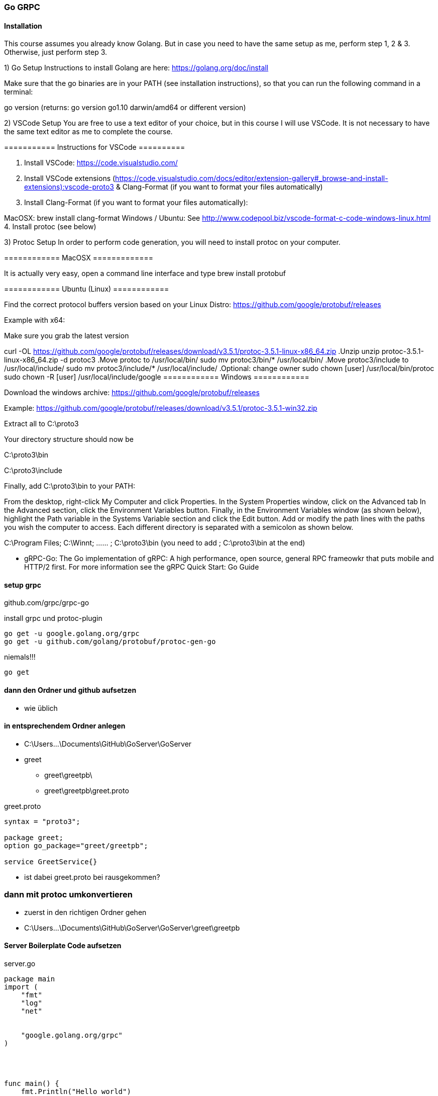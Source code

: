 === Go GRPC


==== Installation

This course assumes you already know Golang. But in case you need to have the same setup as me, perform step 1, 2 & 3. Otherwise, just perform step 3.  

1) Go Setup
Instructions to install Golang are here: https://golang.org/doc/install

Make sure that the go binaries are in your PATH  (see installation instructions), so that you can run the following command in a terminal:

go version
(returns: go version go1.10 darwin/amd64 or different version)


2) VSCode Setup
You are free to use a text editor of your choice, but in this course I will use VSCode.  It is not necessary to have the same text editor as me to complete the course. 

=========== Instructions for VSCode ==========

1. Install VSCode: https://code.visualstudio.com/

2. Install VSCode extensions (https://code.visualstudio.com/docs/editor/extension-gallery#_browse-and-install-extensions):vscode-proto3  & Clang-Format  (if you want to format your files automatically)

3. Install Clang-Format (if you want to format your files automatically):

MacOSX: brew install clang-format 
Windows / Ubuntu: See http://www.codepool.biz/vscode-format-c-code-windows-linux.html
4. Install protoc (see below)



3) Protoc Setup
In order to perform code generation, you will need to install protoc  on your computer.

============ MacOSX =============

It is actually very easy, open a command line interface and type brew install protobuf 

============ Ubuntu (Linux) ============

Find the correct protocol buffers version based on your Linux Distro: https://github.com/google/protobuf/releases

Example with x64:

.Make sure you grab the latest version
curl -OL https://github.com/google/protobuf/releases/download/v3.5.1/protoc-3.5.1-linux-x86_64.zip
.Unzip
unzip protoc-3.5.1-linux-x86_64.zip -d protoc3
.Move protoc to /usr/local/bin/
sudo mv protoc3/bin/* /usr/local/bin/
.Move protoc3/include to /usr/local/include/
sudo mv protoc3/include/* /usr/local/include/
.Optional: change owner
sudo chown [user] /usr/local/bin/protoc
sudo chown -R [user] /usr/local/include/google
============ Windows ============

Download the windows archive: https://github.com/google/protobuf/releases

Example: https://github.com/google/protobuf/releases/download/v3.5.1/protoc-3.5.1-win32.zip

Extract all to C:\proto3  

Your directory structure should now be

C:\proto3\bin 

C:\proto3\include 

Finally, add C:\proto3\bin to your PATH:

From the desktop, right-click My Computer and click Properties.
In the System Properties window, click on the Advanced tab
In the Advanced section, click the Environment Variables button.
Finally, in the Environment Variables window (as shown below), highlight the Path variable in the Systems Variable section and click the Edit button. Add or modify the path lines with the paths you wish the computer to access. Each different directory is separated with a semicolon as shown below.

C:\Program Files; C:\Winnt; ...... ; C:\proto3\bin
(you need to add ; C:\proto3\bin  at the end)

* gRPC-Go: The Go implementation of gRPC: A high performance, open source, general RPC frameowkr that puts mobile and HTTP/2 first. For more information see the gRPC Quick Start: Go Guide


==== setup grpc

github.com/grpc/grpc-go

.install grpc und protoc-plugin
----
go get -u google.golang.org/grpc
go get -u github.com/golang/protobuf/protoc-gen-go
----

.niemals!!!
----
go get 
----

==== dann den Ordner und github aufsetzen
* wie üblich

==== in entsprechendem Ordner anlegen
* C:\Users\...\Documents\GitHub\GoServer\GoServer
* greet
** greet\greetpb\
** greet\greetpb\greet.proto

greet.proto
----
syntax = "proto3";

package greet;
option go_package="greet/greetpb";

service GreetService{}
----

* ist dabei greet.proto bei rausgekommen?

=== dann mit protoc umkonvertieren

* zuerst in den richtigen Ordner gehen
* C:\Users\...\Documents\GitHub\GoServer\GoServer\greet\greetpb

==== Server Boilerplate Code aufsetzen

.server.go
----
package main
import (
    "fmt"
    "log"
    "net"
	
    
    "google.golang.org/grpc"
)




func main() {
    fmt.Println("Hello world")
    
    lis, err := net.Listen("tcp", "0.0.0.0:50051")
    if err != nil {
        log.Fatalf("Failed")
	}
	
	s := grpc.NewServer()


	if err := s.Serve(lis); err != nil {
		log.Fatalf("failed to serve: %v", err)
	}

}
----

* nach stundenlangem Hin- und Her: go run greet/greet_server/server.go bitte weglassen!

==== Client Setup Boilerplate Code

.Client
----
package main

import (
	"fmt"
	"log"
	"github.com/simplesteph/grpc-go-course/greet/greetpb"

	"google.golang.org/grpc"
)

func main() {
	fmt.Println("Hello I am a client")
	cc, err := grpc.Dial("localhost:50051", grpc.WithInsecure())
	if err != nil {
		log.Fatalf("Could not connect: %v",err)
	}
	defer cc.Close()

	c := greetpb.NewGreetServiceClient(cc)
	fmt.Println("Created client: %f",c)
}
----

* zuerst mit go run server.go den Server starten
* dann per go rn client.go den Client starten


* bei GitHub-Problemen: wenn der Benutzer gewechselt wurde! (beide Videos von Relevanz)
https://www.youtube.com/watch?v=KnuaVfi5MFU
https://www.youtube.com/watch?v=I03YCDBoCrU

==== Unary API
https://golang.org/doc/gopath_code.html

.GoPath Problems (not finding library)
----
https://medium.com/learn-go/go-path-explained-cab31a0d90b9

https://stackoverflow.com/questions/21001387/how-do-i-set-the-gopath-environment-variable-on-ubuntu-what-file-must-i-edit

https://www.jetbrains.com/help/go/configuring-goroot-and-gopath.html

"github.com/GeorgHs/GoServerClient/greet/greetpb"

https://www.youtube.com/watch?v=VgNK1qY0d1I
----

* greet-server
* make sure its running in %UserName%\go\src\github.com\GeorgHs... or DockerContainer (that assignes GOPATH it to that variable 
* in order to let protoc-command run you will have to go to greet-level and execute protoc
** protoc --go_out=plugins=grpc:. greet/greetpb/greet.proto

.client.go
----
package main

import (
	"context"
	"fmt"
	"log"

	"github.com/GeorgHs/GoServer/ServerClient/greet/greetpb"

	"google.golang.org/grpc"
)

func main() {
	fmt.Println("Hello I am a client")
	cc, err := grpc.Dial("localhost:50051", grpc.WithInsecure())
	if err != nil {
		log.Fatalf("Could not connect: %v", err)
	}
	defer cc.Close()

	c := greetpb.NewGreetServiceClient(cc)
	//fmt.Println("Created client: %f",c)

	doUnary(c)
	//c.Greet(context.Background(), in*greetpb.GreetRequest)

}

func doUnary(c greetpb.GreetServiceClient) {
	fmt.Printf("Starting to do a Unary RPC")
	req := &greetpb.GreetRequest{
		Greeting: &greetpb.Greeting{
			FirstName: "Stephane",
			LastName:  "Maarek",
		},
	}

	res, err := c.Greet(context.Background(), req)
	if err != nil {
		log.Fatalf("error while calling Greet RPC: %v", err)
	}

	log.Printf("Response from Greet: %v", res.Result)
}

----

.server.go
----
package main

import (
	"context"
	"fmt"
	"log"
	"net"

	"github.com/GeorgHs/GoServer/ServerClient/greet/greetpb"

	"google.golang.org/grpc"
)

type server struct{}

func (*server) Greet(ctx context.Context, req *greetpb.GreetRequest) (*greetpb.GreetResponse, error) {
	fmt.Printf("Greet function was invoked with %v", req)
	firstName := req.GetGreeting().GetFirstName()
	result := "Hello" + firstName
	res := &greetpb.GreetResponse{
		Result: result,
	}
	return res, nil
}

func main() {
	fmt.Println("Hello world")

	lis, err := net.Listen("tcp", "0.0.0.0:50051")
	if err != nil {
		log.Fatalf("Failed")
	}

	s := grpc.NewServer()
	greetpb.RegisterGreetServiceServer(s, &server{})

	if err := s.Serve(lis); err != nil {
		log.Fatalf("failed to serve: %v", err)
	}

}

----

.greetpb.proto
----
syntax = "proto3";

package greet;
option go_package="greet/greetpb";

message Greeting {
    string first_name = 1;
    string last_name = 2;
}

message GreetRequest {
    Greeting greeting = 1;
}

message GreetResponse {
    string result = 1;
}

service GreetService {
    rpc Greet(GreetRequest) returns (GreetResponse) {};
}
----



===== now comes task: develop SUMApi: 2 numbers and sum comes out

* create folder calculator
** calculator_client
*** client.go
** calculator_server
*** server.go
** calculator
*** calculator.pb.go
*** calculator.proto

* take old greet-server-code (client as well as server)
* then modify server.go

.server.go
----
fmt.Printf("Received Sum RPC: %v", req)
	firstNumber := req.FirstNumber
	secondNumber := req.SecondNumber
	sum := firstNumber + secondNumber
	res := &calculatorpb.SumResponse{
		SumResult: sum,
	}
	return res, nil
	
...

s := grpc.NewServer()
	calculatorpb.RegisterCalculatorServiceServer(s, &server{})
----

* and register

.grpc-Client
----
func doUnary(c calculatorpb.CalculatorServiceClient) {
	fmt.Printf("Starting to do a Unary RPC")
	req := &calculatorpb.SumRequest{
		FirstNumber:  5,
		SecondNumber: 40,
	}

	res, err := c.Sum(context.Background(), req)
	if err != nil {
		log.Fatalf("error while calling Sum RPC: %v", err)
	}

	log.Printf("Response from Greet: %v", res.SumResult)
}
----

* full code:

.server.go
----
package main

import (
	"context"
	"fmt"
	"log"
	"net"

	"github.com/GeorgHs/GoServer/ServerClient/calculator/calculatorpb"

	"google.golang.org/grpc"
)

type server struct{}

func (*server) Sum(ctx context.Context, req *calculatorpb.SumRequest) (*calculatorpb.SumResponse, error) {
	fmt.Printf("Received Sum RPC: %v", req)
	firstNumber := req.FirstNumber
	secondNumber := req.SecondNumber
	sum := firstNumber + secondNumber
	res := &calculatorpb.SumResponse{
		SumResult: sum,
	}
	return res, nil
}

func main() {
	fmt.Println("Calculator Server")

	lis, err := net.Listen("tcp", "0.0.0.0:50051")
	if err != nil {
		log.Fatalf("Failed")
	}

	s := grpc.NewServer()
	calculatorpb.RegisterCalculatorServiceServer(s, &server{})

	if err := s.Serve(lis); err != nil {
		log.Fatalf("failed to serve: %v", err)
	}

}

----

.client.go
----
package main

import (
	"context"
	"fmt"
	"log"

	"github.com/GeorgHs/GoServer/ServerClient/calculator/calculatorpb"

	"google.golang.org/grpc"
)

func main() {
	fmt.Println("Hello I am a client")
	cc, err := grpc.Dial("localhost:50051", grpc.WithInsecure())
	if err != nil {
		log.Fatalf("Could not connect: %v", err)
	}
	defer cc.Close()

	c := calculatorpb.NewCalculatorServiceClient(cc)
	//fmt.Println("Created client: %f",c)

	doUnary(c)
	//c.Greet(context.Background(), in*greetpb.GreetRequest)

}

func doUnary(c calculatorpb.CalculatorServiceClient) {
	fmt.Printf("Starting to do a Unary RPC")
	req := &calculatorpb.SumRequest{
		FirstNumber:  5,
		SecondNumber: 40,
	}

	res, err := c.Sum(context.Background(), req)
	if err != nil {
		log.Fatalf("error while calling Sum RPC: %v", err)
	}

	log.Printf("Response from Greet: %v", res.SumResult)
}

----

.calculator.proto
----
syntax = "proto3";

package calculator;
option go_package = "calculatorpb";

message SumRequest {
    int32 first_number = 1;
    int32 second_number = 2;
}

message SumResponse {
    int32 sum_result = 1;
}

service CalculatorService {
    rpc Sum(SumRequest) returns (SumResponse) {};
}
----

==== Server Streaming API



.server.go hinzufügen
----
func (*server) GreetManyTimes(req *GreetManyTimesRequest, stream GreetService_GreetManyTimesServer) error {
	fmt.Printf("GreetManyTimes function was invoked with %v\n", req)
	firstName := req.GetGreeting().GetFirstName()
	for i := 0; i < 10; i++ {
		result := "Hello" + firstName + " number" + strconv.Itoa(i)
		res := &greetpb.GreetManyTimesResponse{
			Result: result,
		}
		stream.Send(res)
		time.Sleep(1000 * time.Millisecond)
	}
	return nil
}
----

* in Client nun hinzufügen
* //doUnary(c) -> ausklammern
* doServerStreaming(c) -> implementieren

.client.go hinzufügen
----
func doServerStreaming(c greetpb.GreetServiceClient) {
	fmt.Println("Starting to do a Server Streaming RPC...")

	req := &greetpb.GreetManyTimesRequest{
		Greeting: &greetpb.Greeting{
			FirstName: "Stephane",
			LastName:  "Maarek",
		},
	}
	resStream, err := c.GreetManyTimes(context.Background(), req)
	if err != nil {
		log.Fatalf("error wile calling GreetmanyTimes RPC: %v", err)
	}
	for {
		msg, err := resStream.Recv()
		if err == io.EOF {
			break
		}
		if err != nil {
			log.Fatal(err)
			log.Fatalf("error while reading stream %v", err)
		}
		log.Printf("Response from GreetManyTimes: %v", msg.GetResult())
	}
}
----

* sprich am Ende kommt dabei raus:

.client.go
----
package main

import (
	"context"
	"fmt"
	"io"
	"log"

	"github.com/GeorgHs/GoServer/ServerStreaming/greet/greetpb"

	"google.golang.org/grpc"
)

func main() {
	fmt.Println("Hello I am a client")
	cc, err := grpc.Dial("localhost:50051", grpc.WithInsecure())
	if err != nil {
		log.Fatalf("Could not connect: %v", err)
	}
	defer cc.Close()

	c := greetpb.NewGreetServiceClient(cc)
	//fmt.Println("Created client: %f",c)

	//doUnary(c)
	//c.Greet(context.Background(), in*greetpb.GreetRequest)
	doServerStreaming(c)
}

func doUnary(c greetpb.GreetServiceClient) {
	fmt.Printf("Starting to do a Unary RPC")
	req := &greetpb.GreetRequest{
		Greeting: &greetpb.Greeting{
			FirstName: "Stephane",
			LastName:  "Maarek",
		},
	}

	res, err := c.Greet(context.Background(), req)
	if err != nil {
		log.Fatalf("error while calling Greet RPC: %v", err)
	}

	log.Printf("Response from Greet: %v", res.Result)
}

func doServerStreaming(c greetpb.GreetServiceClient) {
	fmt.Println("Starting to do a Server Streaming RPC...")

	req := &greetpb.GreetManyTimesRequest{
		Greeting: &greetpb.Greeting{
			FirstName: "Stephane",
			LastName:  "Maarek",
		},
	}
	resStream, err := c.GreetManyTimes(context.Background(), req)
	if err != nil {
		log.Fatalf("error wile calling GreetmanyTimes RPC: %v", err)
	}
	for {
		msg, err := resStream.Recv()
		if err == io.EOF {
			break
		}
		if err != nil {
			log.Fatal(err)
			log.Fatalf("error while reading stream %v", err)
		}
		log.Printf("Response from GreetManyTimes: %v", msg.GetResult())
	}
}
----

.server.go
----
package main

import (
	"context"
	"fmt"
	"log"
	"net"
	"strconv"
	"time"

	"github.com/GeorgHs/GoServer/ServerStreaming/greet/greetpb"

	"google.golang.org/grpc"
)

type server struct{}

func (*server) Greet(ctx context.Context, req *greetpb.GreetRequest) (*greetpb.GreetResponse, error) {
	fmt.Printf("Greet function was invoked with %v", req)
	firstName := req.GetGreeting().GetFirstName()
	result := "Hello" + firstName
	res := &greetpb.GreetResponse{
		Result: result,
	}
	return res, nil
}

func (*server) GreetManyTimes(req *greetpb.GreetManyTimesRequest, stream greetpb.GreetService_GreetManyTimesServer) error {
	fmt.Printf("GreetManyTimes function was invoked with %v\n", req)
	firstName := req.GetGreeting().GetFirstName()
	for i := 0; i < 10; i++ {
		result := "Hello" + firstName + " number" + strconv.Itoa(i)
		res := &greetpb.GreetManyTimesResponse{
			Result: result,
		}
		stream.Send(res)
		time.Sleep(1000 * time.Millisecond)
	}
	return nil
}

func main() {
	fmt.Println("Hello world")

	lis, err := net.Listen("tcp", "0.0.0.0:50051")
	if err != nil {
		log.Fatalf("Failed")
	}

	s := grpc.NewServer()
	greetpb.RegisterGreetServiceServer(s, &server{})

	if err := s.Serve(lis); err != nil {
		log.Fatalf("failed to serve: %v", err)
	}

}

----

.Output von Client sollte am Ende so aussehen:
----
C:\Users\...\go\src\github.com\GeorgHs\GoServer\ServerStreaming\greet\greet_client>go run client.go
Hello I am a client
Starting to do a Server Streaming RPC...
2020/12/21 11:33:32 Response from GreetManyTimes: HelloStephane number0
2020/12/21 11:33:33 Response from GreetManyTimes: HelloStephane number1
2020/12/21 11:33:34 Response from GreetManyTimes: HelloStephane number2
2020/12/21 11:33:35 Response from GreetManyTimes: HelloStephane number3
2020/12/21 11:33:36 Response from GreetManyTimes: HelloStephane number4
2020/12/21 11:33:37 Response from GreetManyTimes: HelloStephane number5
2020/12/21 11:33:38 Response from GreetManyTimes: HelloStephane number6
2020/12/21 11:33:39 Response from GreetManyTimes: HelloStephane number7
2020/12/21 11:33:40 Response from GreetManyTimes: HelloStephane number8
2020/12/21 11:33:41 Response from GreetManyTimes: HelloStephane number9
----

* diese wurde vom Server gesendet:
----
for i := 0; i < 10; i++ {
		result := "Hello" + firstName + " number" + strconv.Itoa(i)
		res := &greetpb.GreetManyTimesResponse{
			Result: result,
		}
		stream.Send(res)
		time.Sleep(1000 * time.Millisecond)
	}
----

==== Primzahlen zerlegen

* hierzu aus dem ServerClient-Beispiel die calculator nehmen!

.server.go verändern
----
func (*server) PrimeNumberDecomposition(req *calculatorpb.PrimeNumberDecompositionRequest, stream calculatorpb.CalculatorService_PrimeNumberDecompositionServer) error {
	fmt.Printf("Received PrimeNumberDecomposition RPC: %v\n", req)
	number := req.GetNumber()
	divisor := int64(2)

	for number > 1 {
		if number%divisor == 0 {
			stream.Send(&calculatorpb.PrimeNumberDecompositionResponse{
				PrimeFactor: divisor,
			})
			number = number / divisor
		} else {
			divisor++
			fmt.Println("Divisor has increased to %v", divisor)
		}
	}
	return nil
}

----

* Du musst nichts in die main-Methode schreiben!

.client.go verändern
----
func doServerStreaming(c calculatorpb.CalculatorServiceClient) {
	fmt.Printf("Starting to do a PrimeDecomposition Server Streaming RPC")
	req := &calculatorpb.PrimeNumberDecompositionRequest{
		Number: 12,
	}

	stream, err := c.PrimeNumberDecomposition(context.Background(), req)
	if err != nil {
		log.Fatalf("error while calling PrimeDecomposition RPC: %v", err)
	}
	for {
		res, err := stream.Recv()
		if err == io.EOF {
			break
		}
		if err != nil {
			log.Fatalf("format string", err)
		}
		fmt.Println(res.GetPrimeFactor())
	}
}
----

* gesamter Code:

server.go
----
package main

import (
	"context"
	"fmt"
	"log"
	"net"

	"github.com/GeorgHs/GoServer/ServerStreaming/calculator/calculatorpb"

	"google.golang.org/grpc"
)

type server struct{}

func (*server) Sum(ctx context.Context, req *calculatorpb.SumRequest) (*calculatorpb.SumResponse, error) {
	fmt.Printf("Received Sum RPC: %v", req)
	firstNumber := req.FirstNumber
	secondNumber := req.SecondNumber
	sum := firstNumber + secondNumber
	res := &calculatorpb.SumResponse{
		SumResult: sum,
	}
	return res, nil
}

func (*server) PrimeNumberDecomposition(req *calculatorpb.PrimeNumberDecompositionRequest, stream calculatorpb.CalculatorService_PrimeNumberDecompositionServer) error {
	fmt.Printf("Received PrimeNumberDecomposition RPC: %v\n", req)
	number := req.GetNumber()
	divisor := int64(2)

	for number > 1 {
		if number%divisor == 0 {
			stream.Send(&calculatorpb.PrimeNumberDecompositionResponse{
				PrimeFactor: divisor,
			})
			number = number / divisor
		} else {
			divisor++
			fmt.Println("Divisor has increased to %v", divisor)
		}
	}
	return nil
}

func main() {
	fmt.Println("Calculator Server")

	lis, err := net.Listen("tcp", "0.0.0.0:50051")
	if err != nil {
		log.Fatalf("Failed")
	}

	s := grpc.NewServer()
	calculatorpb.RegisterCalculatorServiceServer(s, &server{})

	if err := s.Serve(lis); err != nil {
		log.Fatalf("failed to serve: %v", err)
	}

}

----


client.go
----
package main

import (
	"context"
	"fmt"
	"io"
	"log"

	"github.com/GeorgHs/GoServer/ServerStreaming/calculator/calculatorpb"

	"google.golang.org/grpc"
)

func main() {
	fmt.Println("Hello I am a client")
	cc, err := grpc.Dial("localhost:50051", grpc.WithInsecure())
	if err != nil {
		log.Fatalf("Could not connect: %v", err)
	}
	defer cc.Close()

	c := calculatorpb.NewCalculatorServiceClient(cc)
	//fmt.Println("Created client: %f",c)

	//doUnary(c)
	//c.Greet(context.Background(), in*greetpb.GreetRequest)
	doServerStreaming(c)
}

func doUnary(c calculatorpb.CalculatorServiceClient) {
	fmt.Printf("Starting to do a Unary RPC")
	req := &calculatorpb.SumRequest{
		FirstNumber:  5,
		SecondNumber: 40,
	}

	res, err := c.Sum(context.Background(), req)
	if err != nil {
		log.Fatalf("error while calling Sum RPC: %v", err)
	}

	log.Printf("Response from Greet: %v", res.SumResult)
}

func doServerStreaming(c calculatorpb.CalculatorServiceClient) {
	fmt.Printf("Starting to do a PrimeDecomposition Server Streaming RPC")
	req := &calculatorpb.PrimeNumberDecompositionRequest{
		Number: 12,
	}

	stream, err := c.PrimeNumberDecomposition(context.Background(), req)
	if err != nil {
		log.Fatalf("error while calling PrimeDecomposition RPC: %v", err)
	}
	for {
		res, err := stream.Recv()
		if err == io.EOF {
			break
		}
		if err != nil {
			log.Fatalf("format string", err)
		}
		fmt.Println(res.GetPrimeFactor())
	}
}
----

.calculator.go
----
syntax = "proto3";

package calculator;
option go_package = "calculatorpb";

message SumRequest {
    int32 first_number = 1;
    int32 second_number = 2;
}

message SumResponse {
    int32 sum_result = 1;
}

message PrimeNumberDecompositionRequest {
        int64 number = 1;
}

message PrimeNumberDecompositionResponse {
        int64 prime_factor = 1;
}


service CalculatorService {
    rpc Sum(SumRequest) returns (SumResponse) {};

    rpc PrimeNumberDecomposition(PrimeNumberDecompositionRequest) returns (stream PrimeNumberDecompositionResponse) {};
}
----


==== Client-Streaming

.LongGreet zu greet.proto hinzufügen
----
message LongGreetRequest {
    Greeting greeting = 1;
}

message LongGreetResponse {
    string result = 1;
}
----

. in GreetService in greet.proto hinzufügen
----
   rpc LongGreet(stream LongGreetRequest) returns (LongGreetResponse) {};
----


.in server.go LongGreet implementieren
----
func (*server) LongGreet(stream greetpb.GreetService_LongGreetServer) error {
	fmt.Printf("LongGreet function was invoked with a streaming request")
	result := ""
	for {
		req, err := stream.Recv()
		if err == io.EOF {
			// we have finished reading the client stream
			return stream.SendAndClose(&greetpb.LongGreetResponse{
				Result: result,
			})
		}
		if err != nil {
			log.Fatalf("Error while reading client stream: %v", err)
		}

		firstName := req.GetGreeting().GetFirstName()
		result += "Hello " + firstName + "! "
	}
}
----
* vergiss die return nicht!


.in Streaming Client API Client Implementation: client.go
----
func doClientStreaming(c greetpb.GreetServiceClient) {
	fmt.Println("Starting to do a Client Streaming RPC...")

	requests := []*greetpb.LongGreetRequest{
		&greetpb.LongGreetRequest{
			Greeting: &greetpb.Greeting{
				FirstName: "Stephane",
			},
		},
		&greetpb.LongGreetRequest{
			Greeting: &greetpb.Greeting{
				FirstName: "John",
			},
		},
		&greetpb.LongGreetRequest{
			Greeting: &greetpb.Greeting{
				FirstName: "Lucy",
			},
		},
		&greetpb.LongGreetRequest{
			Greeting: &greetpb.Greeting{
				FirstName: "Mark",
			},
		},
		&greetpb.LongGreetRequest{
			Greeting: &greetpb.Greeting{
				FirstName: "Piper",
			},
		},
	}

	stream, err := c.LongGreet(context.Background())
	if err != nil {
		log.Fatalf("error while calling LongGreet: %v", err)
	}
	// we iterate over our slice and send each message individually
	for _, req := range requests {
		fmt.Printf("Sending req: %v\n", req)
		stream.Send(req)
		time.Sleep(1000 * time.Millisecond)
	}
	res, err := stream.CloseAndRecv()
	if err != nil {
		log.Fatalf("error while receiving response from LongGreet: %v", err)
	}
	fmt.Printf("LongGreet Response %v\n", res)

}
----

* der gesamte Code sieht folgendermaßen aus:

.client.go
----
package main

import (
	"context"
	"fmt"
	"log"
	"time"

	"github.com/GeorgHs/GoServer/ClientStreaming/greet/greetpb"

	"google.golang.org/grpc"
)

func main() {
	fmt.Println("Hello I am a client")
	cc, err := grpc.Dial("localhost:50051", grpc.WithInsecure())
	if err != nil {
		log.Fatalf("Could not connect: %v", err)
	}
	defer cc.Close()

	c := greetpb.NewGreetServiceClient(cc)
	//fmt.Println("Created client: %f",c)

	//doUnary(c)
	//c.Greet(context.Background(), in*greetpb.GreetRequest)
	doClientStreaming(c)
}

func doUnary(c greetpb.GreetServiceClient) {
	fmt.Printf("Starting to do a Unary RPC")
	req := &greetpb.GreetRequest{
		Greeting: &greetpb.Greeting{
			FirstName: "Stephane",
			LastName:  "Maarek",
		},
	}

	res, err := c.Greet(context.Background(), req)
	if err != nil {
		log.Fatalf("error while calling Greet RPC: %v", err)
	}

	log.Printf("Response from Greet: %v", res.Result)
}

func doClientStreaming(c greetpb.GreetServiceClient) {
	fmt.Println("Starting to do a Client Streaming RPC...")

	requests := []*greetpb.LongGreetRequest{
		&greetpb.LongGreetRequest{
			Greeting: &greetpb.Greeting{
				FirstName: "Stephane",
			},
		},
		&greetpb.LongGreetRequest{
			Greeting: &greetpb.Greeting{
				FirstName: "John",
			},
		},
		&greetpb.LongGreetRequest{
			Greeting: &greetpb.Greeting{
				FirstName: "Lucy",
			},
		},
		&greetpb.LongGreetRequest{
			Greeting: &greetpb.Greeting{
				FirstName: "Mark",
			},
		},
		&greetpb.LongGreetRequest{
			Greeting: &greetpb.Greeting{
				FirstName: "Piper",
			},
		},
	}

	stream, err := c.LongGreet(context.Background())
	if err != nil {
		log.Fatalf("error while calling LongGreet: %v", err)
	}
	// we iterate over our slice and send each message individually
	for _, req := range requests {
		fmt.Printf("Sending req: %v\n", req)
		stream.Send(req)
		time.Sleep(1000 * time.Millisecond)
	}
	res, err := stream.CloseAndRecv()
	if err != nil {
		log.Fatalf("error while receiving response from LongGreet: %v", err)
	}
	fmt.Printf("LongGreet Response %v\n", res)

}

----

server.go
----
package main

import (
	"context"
	"fmt"
	"io"
	"log"
	"net"
	"strconv"
	"time"

	"github.com/GeorgHs/GoServer/ClientStreaming/greet/greetpb"

	"google.golang.org/grpc"
)

type server struct{}

func (*server) Greet(ctx context.Context, req *greetpb.GreetRequest) (*greetpb.GreetResponse, error) {
	fmt.Printf("Greet function was invoked with %v", req)
	firstName := req.GetGreeting().GetFirstName()
	result := "Hello" + firstName
	res := &greetpb.GreetResponse{
		Result: result,
	}
	return res, nil
}

func (*server) GreetManyTimes(req *greetpb.GreetManyTimesRequest, stream greetpb.GreetService_GreetManyTimesServer) error {
	fmt.Printf("GreetManyTimes function was invoked with %v\n", req)
	firstName := req.GetGreeting().GetFirstName()
	for i := 0; i < 10; i++ {
		result := "Hello" + firstName + " number" + strconv.Itoa(i)
		res := &greetpb.GreetManyTimesResponse{
			Result: result,
		}
		stream.Send(res)
		time.Sleep(1000 * time.Millisecond)
	}
	return nil
}

func (*server) LongGreet(stream greetpb.GreetService_LongGreetServer) error {
	fmt.Printf("LongGreet function was invoked with a streaming request")
	result := ""
	for {
		req, err := stream.Recv()
		if err == io.EOF {
			// we have finished reading the client stream
			return stream.SendAndClose(&greetpb.LongGreetResponse{
				Result: result,
			})
		}
		if err != nil {
			log.Fatalf("Error while reading client stream: %v", err)
		}

		firstName := req.GetGreeting().GetFirstName()
		result += "Hello " + firstName + "! "
	}
}

func main() {
	fmt.Println("Hello world")

	lis, err := net.Listen("tcp", "0.0.0.0:50051")
	if err != nil {
		log.Fatalf("Failed")
	}

	s := grpc.NewServer()
	greetpb.RegisterGreetServiceServer(s, &server{})

	if err := s.Serve(lis); err != nil {
		log.Fatalf("failed to serve: %v", err)
	}

}

----


==== Compute Average (Client Streaming)

calculator.proto
----
message ComputeAverageRequest {
    int32 number = 1;
}

message ComputeAverageResponse {
    double average = 1;
}
----


* in server.go computeAverage hinzufügen

.server.go
----
func (*server) ComputeAverage(stream calculatorpb.CalculatorService_ComputeAverageServer) error {
	fmt.Printf("Received ComputeAverage RPC\n")

	sum := 0
	count := 0

	for {
		req, err := stream.Recv()
		if err == io.EOF {
			average := float64(sum) / float64(count)
			return stream.SendAndClose(&calculatorpb.ComputeAverageResponse{
				Average: average,
			})
		}
		if err != nil {
			log.Fatalf("error while reading client stream: %v", err)
		}
		sum += int(req.GetNumber())
		count++
	}
}
----


.client.go
----
func doClientStreaming(c calculatorpb.CalculatorServiceClient) {
	fmt.Println("Starting to do a ComputeAverage Client Streaming RPC...")

	stream, err := c.ComputeAverage(context.Background())
	if err != nil {
		log.Fatalf("Error while opening stream %v", err)
	}

	numbers := []int32{3, 5, 9, 54, 23}

	for _, number := range numbers {
		fmt.Printf("Sending number: %v", number)
		stream.Send(&calculatorpb.ComputeAverageRequest{
			Number: number,
		})
	}

	res, err := stream.CloseAndRecv()
	if err != nil {
		log.Fatalf("Error while receiving resposne: %v", err)
	}

	fmt.Println("The Average is: %v", res.GetAverage())
}

----


* im Ganzen sieht es dann so aus:

.client.go
----
package main

import (
	"context"
	"fmt"
	"io"
	"log"

	"github.com/GeorgHs/GoServer/ClientStreaming/calculator/calculatorpb"

	"google.golang.org/grpc"
)

func main() {
	fmt.Println("Hello I am a client")
	cc, err := grpc.Dial("localhost:50051", grpc.WithInsecure())
	if err != nil {
		log.Fatalf("Could not connect: %v", err)
	}
	defer cc.Close()

	c := calculatorpb.NewCalculatorServiceClient(cc)
	//fmt.Println("Created client: %f",c)

	//doUnary(c)
	//c.Greet(context.Background(), in*greetpb.GreetRequest)
	//doServerStreaming(c)
	doClientStreaming(c)
}

func doUnary(c calculatorpb.CalculatorServiceClient) {
	fmt.Printf("Starting to do a Unary RPC")
	req := &calculatorpb.SumRequest{
		FirstNumber:  5,
		SecondNumber: 40,
	}

	res, err := c.Sum(context.Background(), req)
	if err != nil {
		log.Fatalf("error while calling Sum RPC: %v", err)
	}

	log.Printf("Response from Greet: %v", res.SumResult)
}

func doServerStreaming(c calculatorpb.CalculatorServiceClient) {
	fmt.Printf("Starting to do a PrimeDecomposition Server Streaming RPC")
	req := &calculatorpb.PrimeNumberDecompositionRequest{
		Number: 1239456756,
	}

	stream, err := c.PrimeNumberDecomposition(context.Background(), req)
	if err != nil {
		log.Fatalf("error while calling PrimeDecomposition RPC: %v", err)
	}
	for {
		res, err := stream.Recv()
		if err == io.EOF {
			break
		}
		if err != nil {
			log.Fatalf("format string", err)
		}
		fmt.Println(res.GetPrimeFactor())
	}
}

func doClientStreaming(c calculatorpb.CalculatorServiceClient) {
	fmt.Println("Starting to do a ComputeAverage Client Streaming RPC...")

	stream, err := c.ComputeAverage(context.Background())
	if err != nil {
		log.Fatalf("Error while opening stream %v", err)
	}

	numbers := []int32{3, 5, 9, 54, 23}

	for _, number := range numbers {
		fmt.Printf("Sending number: %v", number)
		stream.Send(&calculatorpb.ComputeAverageRequest{
			Number: number,
		})
	}

	res, err := stream.CloseAndRecv()
	if err != nil {
		log.Fatalf("Error while receiving resposne: %v", err)
	}

	fmt.Println("The Average is: %v", res.GetAverage())
}

----

.server.go
----
package main

import (
	"context"
	"fmt"
	"io"
	"log"
	"net"

	"github.com/GeorgHs/GoServer/ClientStreaming/calculator/calculatorpb"

	"google.golang.org/grpc"
)

type server struct{}

func (*server) Sum(ctx context.Context, req *calculatorpb.SumRequest) (*calculatorpb.SumResponse, error) {
	fmt.Printf("Received Sum RPC: %v", req)
	firstNumber := req.FirstNumber
	secondNumber := req.SecondNumber
	sum := firstNumber + secondNumber
	res := &calculatorpb.SumResponse{
		SumResult: sum,
	}
	return res, nil
}

func (*server) PrimeNumberDecomposition(req *calculatorpb.PrimeNumberDecompositionRequest, stream calculatorpb.CalculatorService_PrimeNumberDecompositionServer) error {
	fmt.Printf("Received PrimeNumberDecomposition RPC: %v\n", req)
	number := req.GetNumber()
	divisor := int64(2)

	for number > 1 {
		if number%divisor == 0 {
			stream.Send(&calculatorpb.PrimeNumberDecompositionResponse{
				PrimeFactor: divisor,
			})
			number = number / divisor
		} else {
			divisor++
			fmt.Println("Divisor has increased to %v", divisor)
		}
	}
	return nil
}

func main() {
	fmt.Println("Calculator Server")

	lis, err := net.Listen("tcp", "0.0.0.0:50051")
	if err != nil {
		log.Fatalf("Failed")
	}

	s := grpc.NewServer()
	calculatorpb.RegisterCalculatorServiceServer(s, &server{})

	if err := s.Serve(lis); err != nil {
		log.Fatalf("failed to serve: %v", err)
	}

}

func (*server) ComputeAverage(stream calculatorpb.CalculatorService_ComputeAverageServer) error {
	fmt.Printf("Received ComputeAverage RPC\n")

	sum := 0
	count := 0

	for {
		req, err := stream.Recv()
		if err == io.EOF {
			average := float64(sum) / float64(count)
			return stream.SendAndClose(&calculatorpb.ComputeAverageResponse{
				Average: average,
			})
		}
		if err != nil {
			log.Fatalf("error while reading client stream: %v", err)
		}
		sum += int(req.GetNumber())
		count++
	}
}

----

.calculator.proto
----
syntax = "proto3";

package calculator;
option go_package = "calculator/calculatorpb";

message SumRequest {
    int32 first_number = 1;
    int32 second_number = 2;
}

message SumResponse {
    int32 sum_result = 1;
}

message PrimeNumberDecompositionRequest {
        int64 number = 1;
}

message PrimeNumberDecompositionResponse {
        int64 prime_factor = 1;
}

message ComputeAverageRequest {
    int32 number = 1;
}

message ComputeAverageResponse {
    double average = 1;
}

service CalculatorService {
    rpc Sum(SumRequest) returns (SumResponse) {};

    rpc PrimeNumberDecomposition(PrimeNumberDecompositionRequest) returns (stream PrimeNumberDecompositionResponse) {};

    rpc ComputeAverage(stream ComputeAverageRequest) returns (ComputeAverageResponse) {};
}
----

==== Bidirectional Streaming

.in greet.proto GreetEveryoneRequest und GreetEveryoneResponse hinzufügen als auch rpc-Streaming
----
message GreetEveryoneRequest {
    Greeting greeting = 1;
}

message GreetEveryoneResponse {
    string result = 1;
}

...

 //BiDi Streaming
    rpc GreetEveryone(stream GreetEveryoneRequest) returns (stream GreetEveryoneResponse) {};

----


.server.go GreetEveryone hinzufügen
----
func (*server) GreetEveryone(stream greetpb.GreetService_GreetEveryoneServer) error {
	fmt.Printf("LongGreet function was invoked with a streaming request")

	for {
		req, err := stream.Recv()
		if err == io.EOF {
			return nil
		}
		if err != nil {
			log.Fatalf("Error while reading client stream: %v", err)
		}
		firstName := req.GetGreeting().GetFirstName()
		result := "Hello " + firstName + "! "
		sendErr := stream.Send(&greetpb.GreetEveryoneResponse{
			Result: result,
		})
		if sendErr != nil {
			log.Fatalf("Error while sending data to client: %v", err)
			return err
		}
	}
}
----

.client.go 
----
func doBiDiStreaming(c greetpb.GreetServiceClient) {
	fmt.Println("Starting to do a BiDi Streaming RPC...")

	// we create a stream by invoking the client
	stream, err := c.GreetEveryone(context.Background())
	if err != nil {
		log.Fatalf("Error while creating stream: %v", err)
		return
	}

	requests := []*greetpb.GreetEveryoneRequest{
		&greetpb.GreetEveryoneRequest{
			Greeting: &greetpb.Greeting{
				FirstName: "Stephane",
			},
		},
		&greetpb.GreetEveryoneRequest{
			Greeting: &greetpb.Greeting{
				FirstName: "John",
			},
		},
		&greetpb.GreetEveryoneRequest{
			Greeting: &greetpb.Greeting{
				FirstName: "Lucy",
			},
		},
		&greetpb.GreetEveryoneRequest{
			Greeting: &greetpb.Greeting{
				FirstName: "Mark",
			},
		},
		&greetpb.GreetEveryoneRequest{
			Greeting: &greetpb.Greeting{
				FirstName: "Piper",
			},
		},
	}

	waitc := make(chan struct{})
	// we send a bunch of message to the client (go routine)
	go func() {
		// function to send a bunch of messages
		for _, req := range requests {
			fmt.Printf("Sending message: %v\n", req)
			stream.Send(req)
			stream.Send(req)
			time.Sleep(1000 * time.Millisecond)
		}
		stream.CloseSend()
	}()
	// we receive a bunch of messages from the client (go routine)
	go func() {
		// function to send a bunch of messages
		for {
			res, err := stream.Recv()
			if err == io.EOF {
				break
			}
			if err != nil {
				log.Fatalf("Error while receiving: %v", err)
				break
			}
			fmt.Printf("Received: %v", res.GetResult())
		}
		close(waitc)
	}()

	// block until everything is done
	<-waitc
}
----

* nun in main-Methode den doBiDiStreaming() hinzufügen



==== Bidirectional Streaming Find Maximum Number API

.in calculator.proto Request/Response hinzufügen und in CalculatorService rpc hinzufügen
----
message FindMaximumRequest {
    int32 number = 1;
}

message FindMaximumResponse {
    int32 maximum = 1;
}

...

rpc FindMaximum(stream FindMaximumRequest) returns (stream FindMaximumResponse) {};
}

----

.server.go hinzufügen
----
func (*server) FindMaximum(stream calculatorpb.CalculatorService_FindMaximumServer) error {
	fmt.Println("Received FindMaximum RPC")
	maximum := int32(0)
	for {
		req, err := stream.Recv()
		if err == io.EOF {

		}
		if err != nil {
			log.Fatalf("Error while reading client stream %v", err)
			return err
		}
		number := req.GetNumber()
		if number > maximum {
			maximum = number
			sendErr := stream.Send(&calculatorpb.FindMaximumResponse{
				Maximum: maximum,
			})
			if sendErr != nil {
				log.Fatalf("Error while sending data to client: %v", err)
			}
		}
	}
}
----


.client.go folgende Funktion hinzufügen
----
func doBiDiStreaming(c calculatorpb.CalculatorServiceClient) {
	fmt.Println("Starting to do a FindMaximum doBiDiStreaming Client Streaming RPC...")

	stream, err := c.FindMaximum(context.Background())
	if err != nil {
		log.Fatalf("Error while opening stream and calling FindMaximum: %v", err)
	}

	waitc := make(chan struct{})

	//send go routine
	go func() {
		numbers := []int32{4, 7, 2, 19, 4, 6, 32}
		for _, number := range numbers {
			//fmt.Printf("Sending number: %v", number)
			stream.Send(&calculatorpb.FindMaximumRequest{
				Number: number,
			})
			time.Sleep(1000 * time.Millisecond)
		}
	}()

	//receive go routing
	go func() {
		for {
			res, err := stream.Recv()
			if err == io.EOF {
				break
			}
			if err != nil {
				log.Fatalf("Problem while reading server stream: %v", err)
				break
			}
			maximum := res.GetMaximum()
			fmt.Printf("Received a new maximum of ...: %v\n", maximum)
		}
		close(waitc)
	}()
	<-waitc
}

----

* doBiDiStreaming(c) hinzufügen in main()



=== CRUD mit MongoDB

==== What needs to be installed?
. get MongoDB Community Server
. mkdir in C:\data\db
. go into mongod-path (C:\Program Files\MongoDB\Server\4.4\bin)
.. set as 1. environment variable, 2. set dbpath: "bin/mongod --dbpath data/db"
. download/install Robo 3T
. Start Robo 3T -> go on Create -> go on Direct Connection, Localhost, localhost:27017
.. click connect
. folder structure setup/creation
.. blog
... blog_client
.... client.go
... blog_server
.... server.go
... blogpb
.... blogo.proto

.blog.proto
----
syntax = "proto3"

package blog;

option go_package = "blogpb";

message Blog {
    string id = 1;
    string author_id = 2;
    string title = 3;
    string content = 4;
}

service BlogService {
    
}
----

.setting up basic blog item between main-function and Blog-Methods
----
var collection *mongo.Collection

type server struct {
}

type blogItem struct {
	ID       primitive.ObjectID `bson:"_id,omitempty"`
	AuthorID string             `bson:"author_id"`
	Content  string             `bson:"content"`
	Title    string             `bson:"title"`
}

func dataToBlogPb(data *blogItem) *blogpb.Blog {
	return &blogpb.Blog{
		Id:       data.ID.Hex(),
		AuthorId: data.AuthorID,
		Content:  data.Content,
		Title:    data.Title,
	}
}
----

.install go.mongodb.org never: github.com/mongodb/mongo-go-driver/mongo
----
go get go.mongodb.org/mongo-driver
----

.server.go -> paste in standard procedure! (especially of main) and add all the missing imports
----
package main

import (
    "context"
	"fmt"
	"log"
	"net"
	"os"
	"os/signal"

	"github.com/GeorgHs/GoServer/CRUD_MongoDB/blog/blogpb"
	"go.mongodb.org/mongo-driver/bson"
	"go.mongodb.org/mongo-driver/bson/primitive"
	"go.mongodb.org/mongo-driver/mongo"
	"go.mongodb.org/mongo-driver/mongo/options"
	"google.golang.org/grpc"
	"google.golang.org/grpc/codes"
	"google.golang.org/grpc/status"
)

----

.server.go main: standard procedure
----
func main() {
	log.SetFlags(log.LstdFlags | log.Lshortfile)

	fmt.Println("Connecting to MongoDB")

	//connect to MongoDB
	client, err := mongo.NewClient(options.Client().ApplyURI("mongodb://localhost:27017"))
	if err != nil {
		log.Fatal(err)
	}
	err = client.Connect(context.TODO())
	if err != nil {
		log.Fatal(err)
	}

	fmt.Println("Blog Service Started")
	collection = client.Database("mydb").Collection("blog")

	lis, err := net.Listen("tcp", "0.0.0.0:50051")
	if err != nil {
		log.Fatalf("Failed to listen: %v", err)
	}

	opts := []grpc.ServerOption{}

	s := grpc.NewServer(opts...)
	blogpb.RegisterBlogServiceServer(s, &server{})
	go func() {
		fmt.Println("Starting Server...")
		if err := s.Serve(lis); err != nil {
			log.Fatalf("failed to server: %v", err)
		}
	}()

	// wait for control C to exit
	ch := make(chan os.Signal, 1)
	signal.Notify(ch, os.Interrupt)

	// Block until a signal is received
	<-ch
	fmt.Println("Stopping the server")
	s.Stop()
	fmt.Println("Closing the listener")
	lis.Close()
	fmt.Println("Closing MongoDB Connection")
	client.Disconnect(context.TODO())
	fmt.Println("End of Program")

}
----


* any wrong code:
https://github.com/simplesteph/grpc-go-course/tree/master/blog

client.go
----
package main

import (
	"context"
	"fmt"
	"io"
	"log"

	"github.com/GeorgHs/GoServer/CRUD_MongoDB/blog/blogpb"
	"google.golang.org/grpc"
)

func main() {

	fmt.Println("Blog client")

	opts := grpc.WithInsecure()

	cc, err := grpc.Dial("localhost:50051", opts)
	if err != nil {
		log.Fatalf("could not connect: %v", err)
	}
	defer cc.Close()

	c := blogpb.NewBlogServiceClient(cc)
	
	
	
	
	}

----

==== Mongo Driver






==== Create each Method:

1.in blog.proto create MESSAGE! 
----
message CreateBlogRequest {
    Blog blog = 1;
}

message CreateBlogResponse {
    Blog blog = 1; //will have a blog id
}
----

2.in blog.proto in BlogService do a CreateBlog
----
service BlogService {
    rpc CreateBlog (CreateBlogRequest) returns (CreateBlogResponse);

----

3.in server.go

----
func (*server) CreateBlog(ctx context.Context, req *blogpb.CreateBlogRequest) (*blogpb.CreateBlogResponse, error) {
	fmt.Println("Create blog request")
	blog := req.GetBlog()

	data := blogItem{
		AuthorID: blog.GetAuthorId(),
		Title:    blog.GetTitle(),
		Content:  blog.GetContent(),
	}

	res, err := collection.InsertOne(context.Background(), data)
	if err != nil {
		return nil, status.Errorf(
			codes.Internal,
			fmt.Sprintf("Internal error: %v", err),
		)
	}
	oid, ok := res.InsertedID.(primitive.ObjectID)
	if !ok {
		return nil, status.Errorf(
			codes.Internal,
			fmt.Sprintf("Cannot convert to OID"),
		)
	}

	return &blogpb.CreateBlogResponse{
		Blog: &blogpb.Blog{
			Id:       oid.Hex(),
			AuthorId: blog.GetAuthorId(),
			Title:    blog.GetTitle(),
			Content:  blog.GetContent(),
		},
	}, nil

}
----


* this method which was just created being called in client.go

4.in main-method of client.go run server-methods (as listed in blog.pb.go)

----


	// create Blog
	fmt.Println("Create the blog")
	blog := &blogpb.Blog{
		AuthorId: "Stephane",
		Title:    "My First Blog",
		Content:  "Content of the first blog",
	}
	createBlogRes, err := c.CreateBlog(context.Background(), &blogpb.CreateBlogRequest{Blog: blog})

	if err != nil {
		log.Fatalf("Unexpected error: %v", err)
	}
	fmt.Printf("Blog has been created: %v", createBlogRes)
	blogID := createBlogRes.GetBlog().GetId()
----


* this then goes on for
** Read
** Update
** Delete
** ListBlog
